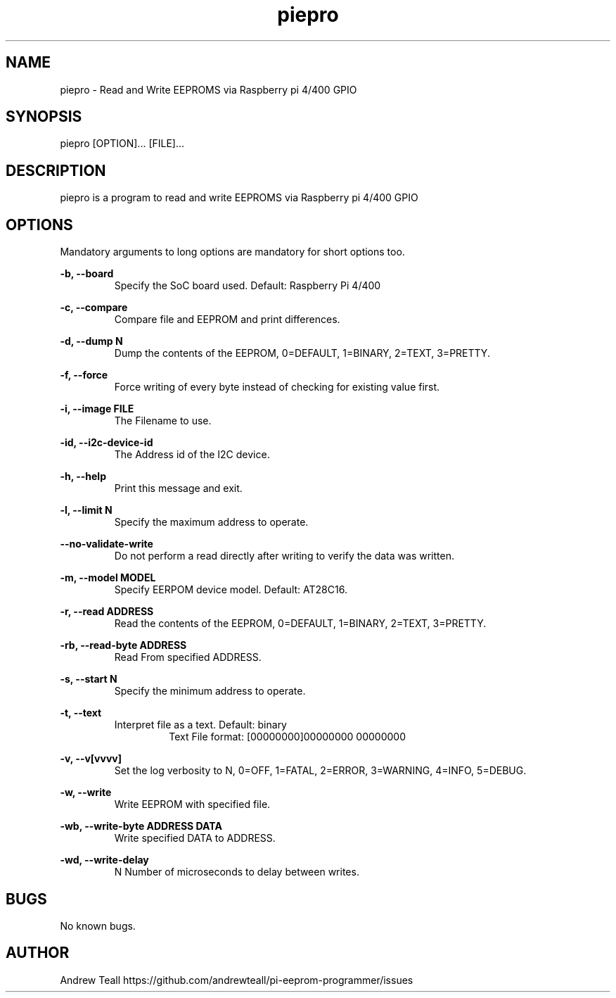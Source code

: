 .\" Manpage for piepro.
.\" Contact https://github.com/andrewteall/pi-eeprom-programmer/issues to correct errors or typos.

.TH piepro 1 "15 Sep 2023" "1.0.0" "User Commands"

.SH NAME
piepro \- Read and Write EEPROMS via Raspberry pi 4/400 GPIO

.SH SYNOPSIS
piepro [OPTION]... [FILE]...

.SH DESCRIPTION
piepro is a program to read and write EEPROMS via Raspberry pi 4/400 GPIO

.SH OPTIONS
Mandatory arguments to long options are mandatory for short options too.

.I
.B -b,  --board                
.RS 
Specify the SoC board used. Default: Raspberry Pi 4/400 
.RE

.I
.B  -c,  --compare  
.RS             
Compare file and EEPROM and print differences.
.RE

.I
.B  -d,  --dump N
.RS 
Dump the contents of the EEPROM, 0=DEFAULT, 1=BINARY, 2=TEXT, 3=PRETTY.
.RE

.I
.B  -f,  --force
.RS
Force writing of every byte instead of checking for existing value first.
.RE

.I
.B  -i,  --image FILE
.RS
The Filename to use.
.RE

.I
.B  -id, --i2c-device-id
.RS
The Address id of the I2C device.
.RE

.I
.B  -h,  --help
.RS
Print this message and exit.
.RE

.I
.B  -l,  --limit N
.RS 
Specify the maximum address to operate.
.RE

.I
.B       --no-validate-write
.RS
Do not perform a read directly after writing to verify the data was written.
.RE

.I
.B  -m,  --model MODEL
.RS
Specify EERPOM device model. Default: AT28C16.
.RE

.I
.B  -r,  --read ADDRESS
.RS
Read the contents of the EEPROM, 0=DEFAULT, 1=BINARY, 2=TEXT, 3=PRETTY.
.RE

.I
.B  -rb, --read-byte ADDRESS
.RS
Read From specified ADDRESS.
.RE

.I
.B  -s,  --start N
.RS
Specify the minimum address to operate.
.RE

.I
.B  -t,  --text
.RS
Interpret file as a text. Default: binary
.RS
Text File format: 
[00000000]00000000 00000000
.RE
.RE

.I
.B  -v,  --v[vvvv]
.RS
Set the log verbosity to N, 0=OFF, 1=FATAL, 2=ERROR, 3=WARNING, 4=INFO, 5=DEBUG.
.RE

.I
.B  -w,  --write
.RS
Write EEPROM with specified file.
.RE

.I
.B  -wb, --write-byte ADDRESS DATA
.RS
Write specified DATA to ADDRESS.
.RE

.I
.B  -wd, --write-delay
.RS
N Number of microseconds to delay between writes.
.RE


.SH BUGS
No known bugs.
.SH AUTHOR
Andrew Teall https://github.com/andrewteall/pi-eeprom-programmer/issues